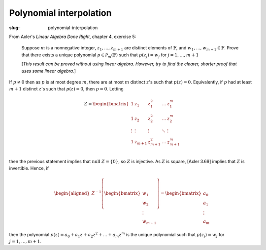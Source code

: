 Polynomial interpolation
------------------------
:slug: polynomial-interpolation

From Axler's *Linear Algebra Done Right*, chapter 4, exercise 5:

  Suppose :math:`m` is a nonnegative integer, :math:`z_1, \dots, z_{m+1}` are distinct elements of
  :math:`\mathbb{F}`, and :math:`w_1, \dots, w_{m+1} \in \mathbb{F}`.
  Prove that there exists a unique polynomial :math:`p \in \mathcal{P}_m(\mathbb{F})`
  such that :math:`p(z_j) = w_j` for :math:`j = 1, \dots, m+1`
 
  [*This result can be proved without using linear algebra. However, try to
  find the clearer, shorter proof that uses some linear algebra.*]

If :math:`p \ne 0` then as :math:`p` is at most degree :math:`m`,
there are at most :math:`m` distinct :math:`z`'s such that :math:`p(z)=0`.
Equivalently, if :math:`p` had at least :math:`m+1` distinct 
:math:`z`'s such that :math:`p(z)=0`, then :math:`p=0`. Letting 

.. math::
   Z = 
   \begin{bmatrix}
   1 & z_1 & z_1^2 & \dots & z_1^m \\
   1 & z_2 & z_2^2 & \dots & z_2^m \\
   \vdots & \vdots & \vdots & \ddots & \vdots \\
   1 & z_{m+1} & z_{m+1}^2 & \dots & z_{m+1}^m \\
   \end{bmatrix}

then the previous statement implies that :math:`\text{null } Z = \{0\}`, 
so :math:`Z` is injective. As :math:`Z` is square, [Axler 3.69] implies that 
:math:`Z` is invertible. Hence, if

.. math::
   \begin{aligned}
   Z^{-1}\left(\begin{bmatrix} w_1 \\ w_2 \\ \vdots \\ w_{m+1}\end{bmatrix}\right)
   = \begin{bmatrix} a_0 \\ a_1 \\ \vdots \\ a_{m}\end{bmatrix}
   \end{aligned}

then the polynomial :math:`p(z)=a_0 + a_1 z + a_2 z^2 + \dots + a_m z^m` is the unique
polynomial such that :math:`p(z_j) = w_j` for :math:`j = 1, \dots, m+1`.
